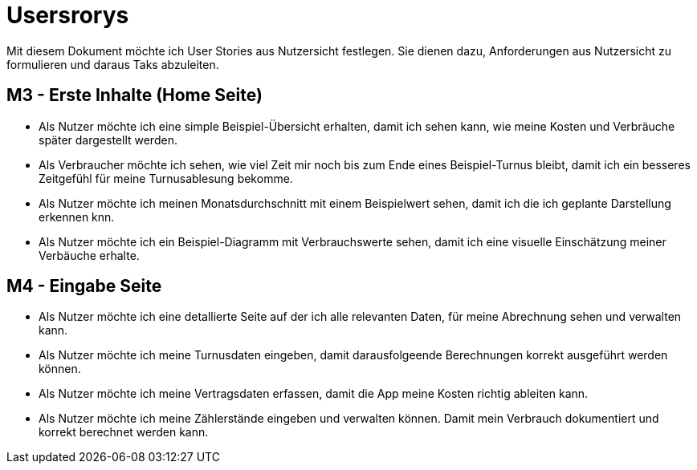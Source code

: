 = Usersrorys

Mit diesem Dokument möchte ich User Stories aus Nutzersicht festlegen.
Sie dienen dazu, Anforderungen aus Nutzersicht zu formulieren und daraus Taks abzuleiten.

== M3 - Erste Inhalte (Home Seite)
* Als Nutzer möchte ich eine simple Beispiel-Übersicht erhalten, damit ich sehen kann, wie meine
Kosten und Verbräuche später dargestellt werden.

* Als Verbraucher möchte ich sehen, wie viel Zeit mir noch bis zum Ende eines Beispiel-Turnus
bleibt, damit ich ein besseres Zeitgefühl für meine Turnusablesung bekomme.

* Als Nutzer möchte ich meinen Monatsdurchschnitt mit einem Beispielwert sehen,
damit ich die ich geplante Darstellung erkennen knn.

* Als Nutzer möchte ich ein Beispiel-Diagramm mit Verbrauchswerte sehen,
damit ich eine visuelle Einschätzung meiner Verbäuche erhalte.

== M4 - Eingabe Seite
* Als Nutzer möchte ich eine detallierte Seite auf der ich alle relevanten Daten, für meine Abrechnung sehen und verwalten kann.

* Als Nutzer möchte ich meine Turnusdaten eingeben, damit darausfolgeende Berechnungen korrekt ausgeführt werden können.

* Als Nutzer möchte ich meine Vertragsdaten erfassen, damit die App meine Kosten richtig ableiten kann.

* Als Nutzer möchte ich meine Zählerstände eingeben und verwalten können. Damit mein Verbrauch dokumentiert und korrekt berechnet werden kann. 